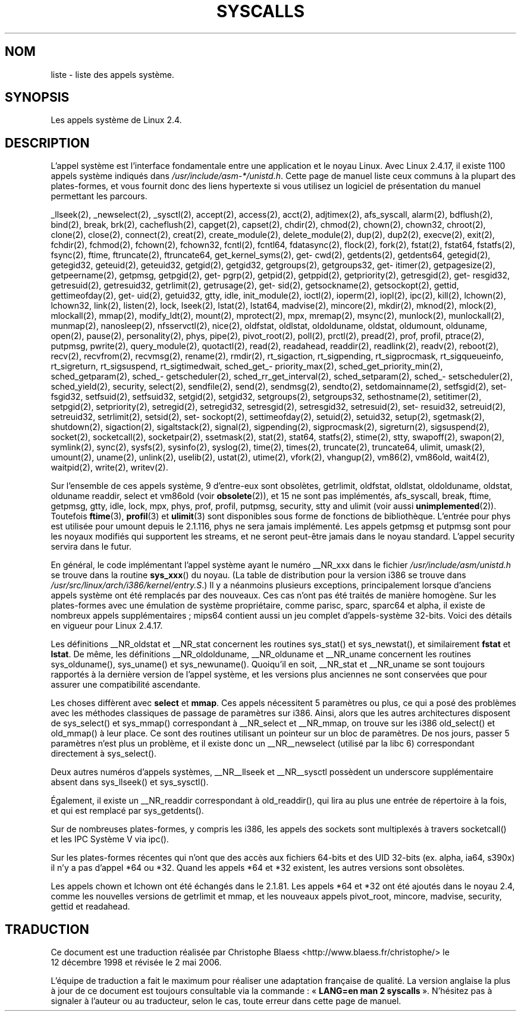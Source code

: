 .\" Copyright (C) 1998 Andries Brouwer (aeb@cwi.nl)
.\" Modifications for 2.2 and 2.4 Copyright (C) 2002 Ian Redfern
.\" <redferni@logica.com>
.\"
.\" Permission is granted to make and distribute verbatim copies of this
.\" manual provided the copyright notice and this permission notice are
.\" preserved on all copies.
.\"
.\" Permission is granted to copy and distribute modified versions of this
.\" manual under the conditions for verbatim copying, provided that the
.\" entire resulting derived work is distributed under the terms of a
.\" permission notice identical to this one
.\"
.\" Since the Linux kernel and libraries are constantly changing, this
.\" manual page may be incorrect or out-of-date.  The author(s) assume no
.\" responsibility for errors or omissions, or for damages resulting from
.\" the use of the information contained herein.  The author(s) may not
.\" have taken the same level of care in the production of this manual,
.\" which is licensed free of charge, as they might when working
.\" professionally.
.\"
.\" Formatted or processed versions of this manual, if unaccompanied by
.\" the source, must acknowledge the copyright and authors of this work.
.\"
.\" Traduction 12/12/1998 par Christophe Blaess (ccb@club-internet.fr)
.\" LDP-1.21
.\" Màj 18/07/2003 LDP-1.56
.\" Màj 01/05/2006 LDP-1.67.1
.\"
.TH SYSCALLS 2 "7 janvier 2002" LDP "Manuel du programmeur Linux"
.SH NOM
liste \- liste des appels système.
.SH SYNOPSIS
Les appels système de Linux 2.4.
.SH DESCRIPTION
L'appel système est l'interface fondamentale entre une application et
le noyau Linux. Avec Linux 2.4.17, il existe 1100 appels système indiqués dans
.IR /usr/include/asm-*/unistd.h .
Cette page de manuel liste ceux communs à la plupart des plates-formes, et vous
fournit donc des liens hypertexte si vous utilisez un logiciel de présentation
du manuel permettant les parcours.

_llseek(2),
_newselect(2),
_sysctl(2),
accept(2),
access(2),
acct(2),
adjtimex(2),
afs_syscall,
alarm(2),
bdflush(2),
bind(2),
break,
brk(2),
cacheflush(2),
capget(2),
capset(2),
chdir(2),
chmod(2),
chown(2), chown32,
chroot(2),
clone(2),
close(2),
connect(2),
creat(2),
create_module(2),
delete_module(2),
dup(2),
dup2(2),
execve(2),
exit(2),
fchdir(2),
fchmod(2),
fchown(2), fchown32,
fcntl(2), fcntl64,
fdatasync(2),
flock(2),
fork(2),
fstat(2), fstat64,
fstatfs(2),
fsync(2),
ftime,
ftruncate(2), ftruncate64,
get\%_kernel\%_syms(2),
get\%cwd(2),
get\%dents(2), get\%dents64,
get\%egid(2), get\%egid32,
get\%euid(2), get\%euid32,
get\%gid(2), get\%gid32,
get\%groups(2), get\%groups32,
get\%itimer(2),
get\%pagesize(2),
get\%peername(2),
get\%pmsg,
get\%pgid(2),
get\%pgrp(2),
get\%pid(2),
get\%ppid(2),
get\%priority(2),
get\%resgid(2), get\%resgid32,
get\%resuid(2), get\%resuid32,
get\%rlimit(2),
get\%rusage(2),
get\%sid(2),
get\%sockname(2),
get\%sockopt(2),
get\%tid,
get\%timeofday(2),
get\%uid(2), get\%uid32,
gtty,
idle,
init_module(2),
ioctl(2),
io\%perm(2),
iopl(2),
ipc(2),
kill(2),
lchown(2), lchown32,
link(2),
listen(2),
lock,
lseek(2),
lstat(2), lstat64,
madvise(2),
mincore(2),
mkdir(2),
mknod(2),
mlock(2),
mlockall(2),
mmap(2),
modify_ldt(2),
mount(2),
mprotect(2),
mpx,
mremap(2),
msync(2),
munlock(2),
munlockall(2),
munmap(2),
nanosleep(2),
nfsservctl(2),
nice(2),
oldfstat, oldlstat, oldolduname, oldstat, oldumount, olduname,
open(2),
pause(2),
personality(2),
phys,
pipe(2),
pivot_root(2),
poll(2),
prctl(2),
pread(2),
prof, profil,
ptrace(2),
putpmsg,
pwrite(2),
query_module(2),
quotactl(2),
read(2),
readahead,
readdir(2),
readlink(2),
readv(2),
reboot(2),
recv(2), recvfrom(2), recvmsg(2),
rename(2),
rmdir(2),
rt_sigaction,
rt_sigpending,
rt_sigprocmask,
rt_sigqueueinfo,
rt_sigreturn,
rt_sigsuspend,
rt_sigtimedwait,
sched_\%get_\%priority_max(2),
sched_\%get_\%priority_min(2),
sched_\%get\%param(2),
sched_\%get\%scheduler(2),
sched_\%rr_\%get_\%interval(2),
sched_\%set\%param(2),
sched_\%set\%scheduler(2),
sched_\%yield(2),
security,
select(2),
sendfile(2),
send(2), sendmsg(2), sendto(2),
set\%domainname(2),
set\%fsgid(2), set\%fsgid32,
set\%fsuid(2), set\%fsuid32,
set\%gid(2), set\%gid32,
set\%groups(2), set\%groups32,
set\%hostname(2),
set\%itimer(2),
set\%pgid(2),
set\%priority(2),
set\%regid(2), set\%regid32,
set\%resgid(2), set\%resgid32,
set\%resuid(2), set\%resuid32,
set\%reuid(2), set\%reuid32,
set\%rlimit(2),
set\%sid(2),
set\%sockopt(2),
set\%timeofday(2),
set\%uid(2), set\%uid32,
setup(2),
sgetmask(2),
shutdown(2),
sigaction(2),
sigaltstack(2),
signal(2),
sigpending(2),
sigprocmask(2),
sigreturn(2),
sigsuspend(2),
socket(2),
socketcall(2),
socketpair(2),
ssetmask(2),
stat(2), stat64,
statfs(2),
stime(2),
stty,
swapoff(2),
swapon(2),
symlink(2),
sync(2),
sysfs(2),
sysinfo(2),
syslog(2),
time(2),
times(2),
truncate(2), truncate64,
ulimit,
umask(2),
umount(2),
uname(2),
unlink(2),
uselib(2),
ustat(2),
utime(2),
vfork(2),
vhangup(2),
vm86(2),
vm86old,
wait4(2),
waitpid(2),
write(2),
writev(2).

Sur l'ensemble de ces appels système, 9 d'entre-eux sont obsolètes,
getrlimit, oldfstat, oldlstat, oldolduname, oldstat, olduname
readdir, select et vm86old
(voir
.BR obsolete (2)),
et 15 ne sont pas implémentés,
afs_syscall, break, ftime, getpmsg, gtty, idle, lock, mpx, phys,
prof, profil, putpmsg, security, stty and ulimit (voir aussi
.BR unimplemented (2)).
Toutefois
.BR ftime (3),
.BR profil (3)
et
.BR ulimit (3)
sont disponibles sous forme de fonctions de bibliothèque.
L'entrée pour phys est utilisée pour umount depuis le 2.1.116, phys ne sera
jamais implémenté. Les appels getpmsg et putpmsg sont pour les noyaux
modifiés qui supportent les streams, et ne seront peut-être jamais dans le noyau
standard. L'appel security servira dans le futur.

En général, le code implémentant l'appel système ayant le numéro __NR_xxx
dans le fichier
.I /usr/include/asm/unistd.h
se trouve dans la routine
.BR sys_xxx ()
du noyau.
(La table de distribution pour la version i386 se trouve dans
.IR /usr/src/linux/arch/i386/kernel/entry.S .)
Il y a néanmoins plusieurs exceptions, principalement lorsque d'anciens
appels système ont été remplacés par des nouveaux. Ces cas n'ont pas été
traités de manière homogène.
Sur les plates-formes avec une émulation de système propriétaire, comme
parisc, sparc, sparc64 et alpha, il existe de nombreux appels supplémentaires\ ;
mips64 contient aussi un jeu complet d'appels-système 32-bits.
Voici des détails en vigueur pour Linux 2.4.17.

Les définitions __NR_oldstat et __NR_stat concernent les routines
sys_stat() et sys_newstat(), et similairement
.B fstat
et
.BR lstat .
De même, les définitions __NR_oldolduname, __NR_olduname et
__NR_uname concernent les routines sys_olduname(), sys_uname()
et sys_newuname().
Quoiqu'il en soit, __NR_stat et __NR_uname se sont toujours rapportés
à la dernière version de l'appel système, et les versions plus anciennes
ne sont conservées que pour assurer une compatibilité ascendante.

Les choses diffèrent avec
.B select
et
.BR mmap .
Ces appels nécessitent 5 paramètres ou plus, ce qui a posé des problèmes
avec les méthodes classiques de passage de paramètres sur i386.
Ainsi, alors que les autres architectures disposent de
sys_select() et sys_mmap() correspondant à __NR_select
et __NR_mmap, on trouve sur les i386 old_select()
et old_mmap() à leur place. Ce sont des routines utilisant un
pointeur sur un bloc de paramètres. De nos jours, passer 5 paramètres
n'est plus un problème, et il existe donc un __NR__newselect (utilisé
par la libc 6) correspondant directement à sys_select().

Deux autres numéros d'appels systèmes, __NR__llseek et __NR__sysctl
possèdent un underscore supplémentaire absent dans sys_llseek() et sys_sysctl().

Également, il existe un __NR_readdir correspondant à old_readdir(),
qui lira au plus une entrée de répertoire à la fois, et qui est
remplacé par sys_getdents().

Sur de nombreuses plates-formes, y compris les i386, les appels des sockets
sont multiplexés à travers socketcall() et les IPC Système V via ipc().

Sur les plates-formes récentes qui n'ont que des accès aux fichiers 64-bits
et des UID 32-bits (ex. alpha, ia64, s390x) il n'y a pas d'appel *64 ou *32.
Quand les appels *64 et *32 existent, les autres versions sont obsolètes.

Les appels chown et lchown ont été échangés dans le 2.1.81. Les appels *64 et
*32 ont été ajoutés dans le noyau 2.4, comme les nouvelles versions de
getrlimit et mmap, et les nouveaux appels pivot_root, mincore, madvise,
security, gettid et readahead.
.SH TRADUCTION
.PP
Ce document est une traduction réalisée par Christophe Blaess
<http://www.blaess.fr/christophe/> le 12\ décembre\ 1998
et révisée le 2\ mai\ 2006.
.PP
L'équipe de traduction a fait le maximum pour réaliser une adaptation
française de qualité. La version anglaise la plus à jour de ce document est
toujours consultable via la commande\ : «\ \fBLANG=en\ man\ 2\ syscalls\fR\ ».
N'hésitez pas à signaler à l'auteur ou au traducteur, selon le cas, toute
erreur dans cette page de manuel.
